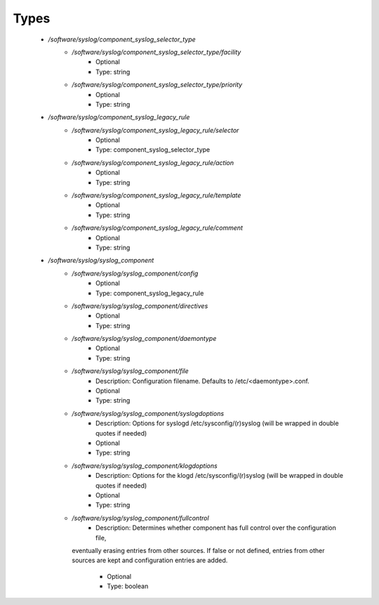 
Types
-----

 - `/software/syslog/component_syslog_selector_type`
    - `/software/syslog/component_syslog_selector_type/facility`
        - Optional
        - Type: string
    - `/software/syslog/component_syslog_selector_type/priority`
        - Optional
        - Type: string
 - `/software/syslog/component_syslog_legacy_rule`
    - `/software/syslog/component_syslog_legacy_rule/selector`
        - Optional
        - Type: component_syslog_selector_type
    - `/software/syslog/component_syslog_legacy_rule/action`
        - Optional
        - Type: string
    - `/software/syslog/component_syslog_legacy_rule/template`
        - Optional
        - Type: string
    - `/software/syslog/component_syslog_legacy_rule/comment`
        - Optional
        - Type: string
 - `/software/syslog/syslog_component`
    - `/software/syslog/syslog_component/config`
        - Optional
        - Type: component_syslog_legacy_rule
    - `/software/syslog/syslog_component/directives`
        - Optional
        - Type: string
    - `/software/syslog/syslog_component/daemontype`
        - Optional
        - Type: string
    - `/software/syslog/syslog_component/file`
        - Description: Configuration filename. Defaults to /etc/<daemontype>.conf.
        - Optional
        - Type: string
    - `/software/syslog/syslog_component/syslogdoptions`
        - Description: Options for syslogd /etc/sysconfig/(r)syslog (will be wrapped in double quotes if needed)
        - Optional
        - Type: string
    - `/software/syslog/syslog_component/klogdoptions`
        - Description: Options for the klogd /etc/sysconfig/(r)syslog (will be wrapped in double quotes if needed)
        - Optional
        - Type: string
    - `/software/syslog/syslog_component/fullcontrol`
        - Description: Determines whether component has full control over the configuration file,
      eventually erasing entries from other sources. If false or not defined, entries
      from other sources are kept and configuration entries are added.
        - Optional
        - Type: boolean
